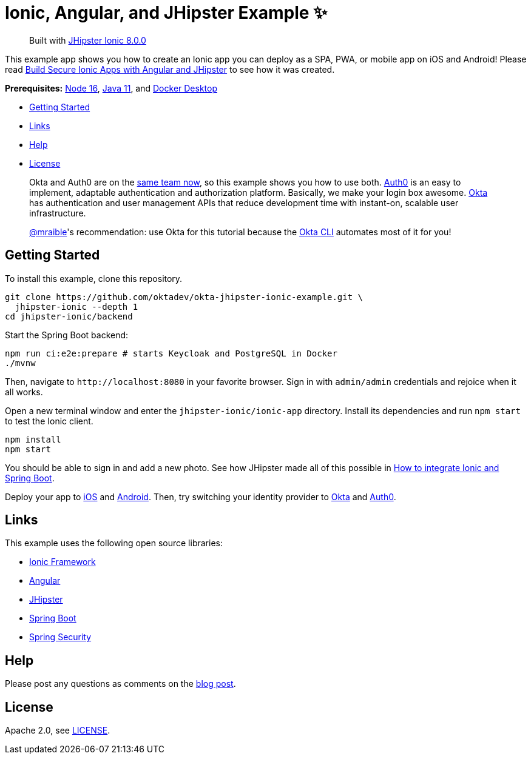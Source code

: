 = Ionic, Angular, and JHipster Example ✨

> Built with https://github.com/jhipster/generator-jhipster-ionic/releases/tag/v8.0.0[JHipster Ionic 8.0.0]

This example app shows you how to create an Ionic app you can deploy as a SPA, PWA, or mobile app on iOS and Android! Please read https://developer.okta.com/blog/2022/05/12/ionic-angular-jhipster[Build Secure Ionic Apps with Angular and JHipster] to see how it was created.

*Prerequisites:* https://nodejs.org[Node 16], https://sdkman.io/[Java 11], and https://docs.docker.com/desktop/#download-and-install[Docker Desktop]

- link:#getting-started[Getting Started]
- link:#links[Links]
- link:#help[Help]
- link:#license[License]

> Okta and Auth0 are on the https://auth0.com/blog/raising-the-bar-on-identity-one-year-of-okta-auth0/[same team now], so this example shows you how to use both. https://auth0.com[Auth0] is an easy to implement, adaptable authentication and authorization platform. Basically, we make your login box awesome.
> https://developer.okta.com/[Okta] has authentication and user management APIs that reduce development time with instant-on, scalable user infrastructure.
>
> https://github.com/mraible[@mraible]'s recommendation: use Okta for this tutorial because the https://cli.okta.com[Okta CLI] automates most of it for you!

== Getting Started

To install this example, clone this repository.

```
git clone https://github.com/oktadev/okta-jhipster-ionic-example.git \
  jhipster-ionic --depth 1
cd jhipster-ionic/backend
```

Start the Spring Boot backend:

[source,shell]
----
npm run ci:e2e:prepare # starts Keycloak and PostgreSQL in Docker
./mvnw
----

Then, navigate to `\http://localhost:8080` in your favorite browser.
Sign in with `admin/admin` credentials and rejoice when it all works.

Open a new terminal window and enter the `jhipster-ionic/ionic-app` directory.
Install its dependencies and run `npm start` to test the Ionic client.

[source,shell]
----
npm install
npm start
----

You should be able to sign in and add a new photo. See how JHipster made all of this possible in https://developer.okta.com/blog/2022/05/12/ionic-angular-jhipster#how-to-integrate-ionic-and-spring-boot[How to integrate Ionic and Spring Boot].

Deploy your app to https://developer.okta.com/blog/2022/05/12/ionic-angular-jhipster#run-your-ionic-app-on-ios-using-capacitor[iOS] and https://developer.okta.com/blog/2022/05/12/ionic-angular-jhipster#run-your-ionic-app-on-android[Android]. Then, try switching your identity provider to https://developer.okta.com/blog/2022/05/12/ionic-angular-jhipster#switch-your-identity-provider-to-okta[Okta]
and https://developer.okta.com/blog/2022/05/12/ionic-angular-jhipster#switch-your-identity-provider-to-auth0[Auth0].

== Links

This example uses the following open source libraries:

- https://ionicframework.com/[Ionic Framework]
- https://angular.io/[Angular]
- https://www.jhipster.tech[JHipster]
- https://spring.io/projects/spring-boot[Spring Boot]
- https://spring.io/projects/spring-security[Spring Security]

== Help

Please post any questions as comments on the https://developer.okta.com/blog/2022/05/12/ionic-angular-jhipster[blog post].

== License

Apache 2.0, see link:LICENSE[LICENSE].

